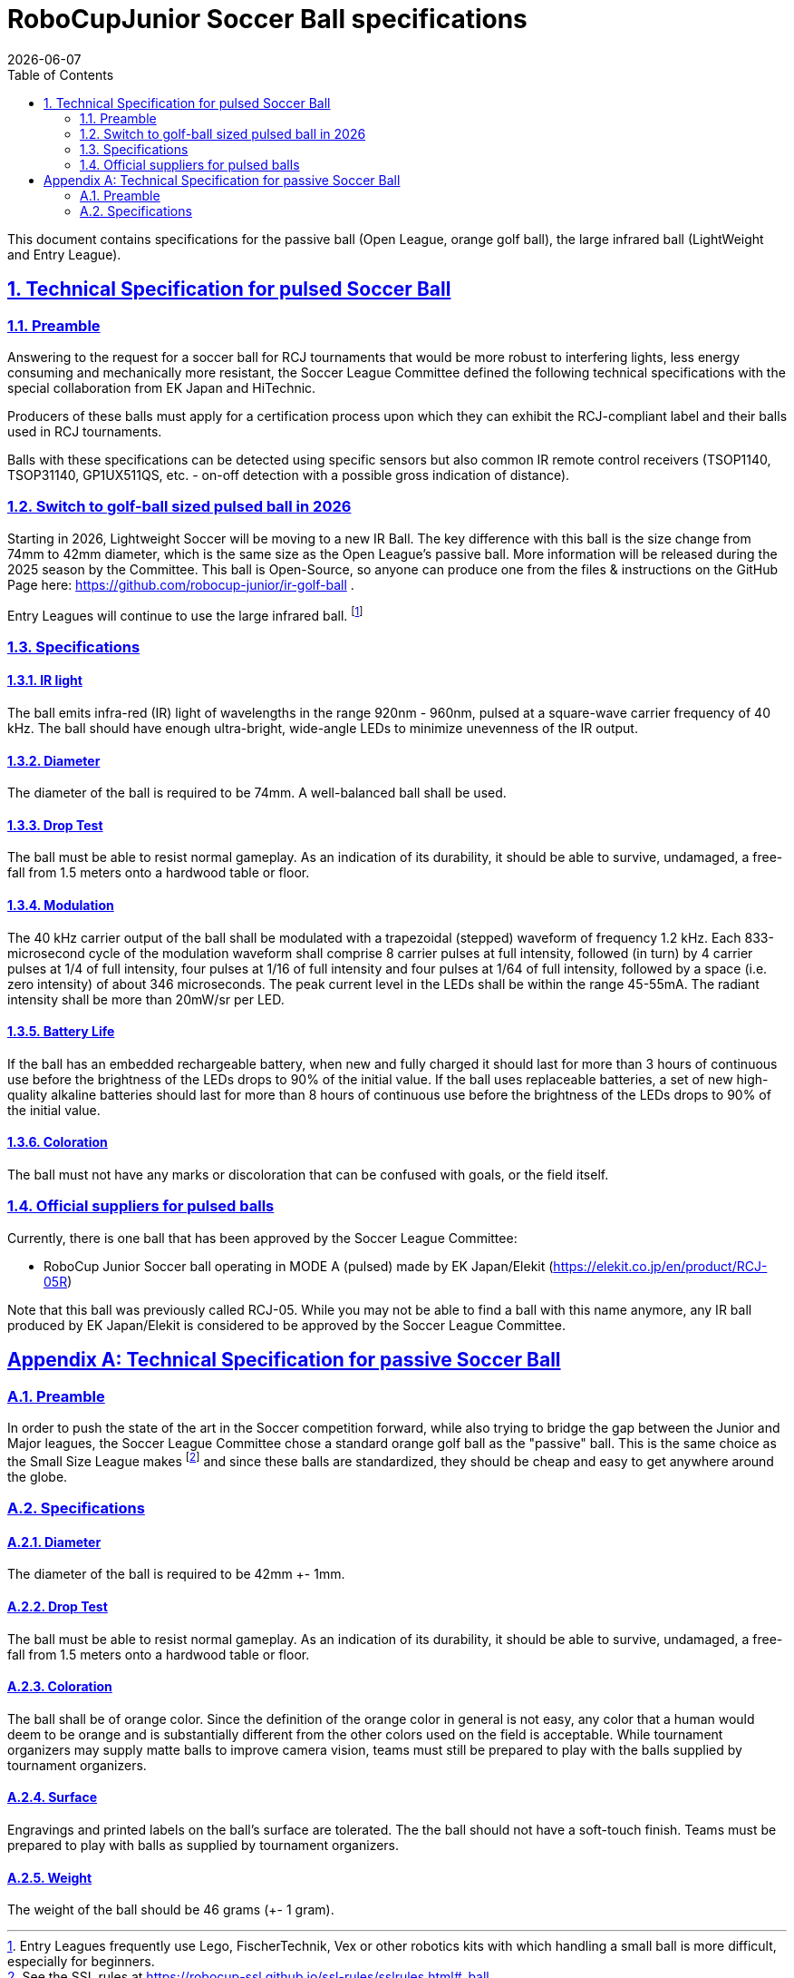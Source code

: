 = RoboCupJunior Soccer Ball specifications
{docdate}
:toc: left
:sectanchors:
:sectlinks:
:xrefstyle: full
:section-refsig: Rule
:sectnums:

ifdef::basebackend-html[]
++++
<link rel="stylesheet" href="https://use.fontawesome.com/releases/v5.3.1/css/all.css" integrity="sha384-mzrmE5qonljUremFsqc01SB46JvROS7bZs3IO2EmfFsd15uHvIt+Y8vEf7N7fWAU" crossorigin="anonymous">
<script src="https://hypothes.is/embed.js" async></script>
++++
endif::basebackend-html[]

:icons: font
:numbered:

This document contains specifications for the passive ball (Open League, 
orange golf ball), the large infrared ball (LightWeight and Entry League).

[[technical-specification-for-pulsed-soccer-ball]]
== Technical Specification for pulsed Soccer Ball

[[pulsed-preamble]]
=== Preamble

Answering to the request for a soccer ball for RCJ tournaments that would be
more robust to interfering lights, less energy consuming and mechanically more
resistant, the Soccer League Committee defined the following technical
specifications with the special collaboration from EK Japan and HiTechnic.

Producers of these balls must apply for a certification process upon which they
can exhibit the RCJ-compliant label and their balls used in RCJ tournaments.

Balls with these specifications can be detected using specific sensors but
also common IR remote control receivers (TSOP1140, TSOP31140, GP1UX511QS,
etc. - on-off detection with a possible gross indication of distance).

[[pulsed-golf-2026]]
=== Switch to golf-ball sized pulsed ball in 2026
Starting in 2026, Lightweight Soccer will be moving to a new IR Ball. The key
difference with this ball is the size change from 74mm to 42mm diameter,
which is the same size as the Open League's passive ball. More information
will be released during the 2025 season by the Committee. This ball is
Open-Source, so anyone can produce one from the files & instructions on the
GitHub Page here: https://github.com/robocup-junior/ir-golf-ball . 

Entry Leagues will continue to use the large infrared ball.
footnote:[Entry Leagues frequently use Lego, FischerTechnik, Vex or other
robotics kits with which handling a small ball is more difficult, especially
for beginners.]

[[pulsed-specifications]]
=== Specifications

[[ir-light]]
==== IR light

The ball emits infra-red (IR) light of wavelengths in the range 920nm - 960nm,
pulsed at a square-wave carrier frequency of 40 kHz. The ball should have
enough ultra-bright, wide-angle LEDs to minimize unevenness of the IR output.

[[pulsed-diameter]]
==== Diameter

The diameter of the ball is required to be 74mm. A well-balanced ball shall be
used.

[[pulsed-drop-test]]
==== Drop Test

The ball must be able to resist normal gameplay. As an indication of its
durability, it should be able to survive, undamaged, a free-fall from 1.5
meters onto a hardwood table or floor.

[[pulsed-modulation]]
==== Modulation

The 40 kHz carrier output of the ball shall be modulated with a trapezoidal
(stepped) waveform of frequency 1.2 kHz. Each 833-microsecond cycle of the
modulation waveform shall comprise 8 carrier pulses at full intensity, followed
(in turn) by 4 carrier pulses at 1/4 of full intensity, four pulses at 1/16 of
full intensity and four pulses at 1/64 of full intensity, followed by a space
(i.e. zero intensity) of about 346 microseconds. The peak current level in the
LEDs shall be within the range 45-55mA. The radiant intensity shall be more
than 20mW/sr per LED.

[[pulsed-battery-life]]
==== Battery Life

If the ball has an embedded rechargeable battery, when new and fully charged it
should last for more than 3 hours of continuous use before the brightness of
the LEDs drops to 90% of the initial value. If the ball uses replaceable
batteries, a set of new high-quality alkaline batteries should last for more
than 8 hours of continuous use before the brightness of the LEDs drops to 90%
of the initial value.

[[pulsed-coloration]]
==== Coloration

The ball must not have any marks or discoloration that can be confused with
goals, or the field itself.

[[official-suppliers-for-pulsed-balls]]
=== Official suppliers for pulsed balls

Currently, there is one ball that has been approved by the
Soccer League Committee:

- RoboCup Junior Soccer ball operating in MODE A (pulsed) made by EK Japan/Elekit (https://elekit.co.jp/en/product/RCJ-05R)

Note that this ball was previously called RCJ-05. While you may not be able to
find a ball with this name anymore, any IR ball produced by EK Japan/Elekit is
considered to be approved by the Soccer League Committee.

[appendix]
[[passive-ball-spec]]
== Technical Specification for passive Soccer Ball

[[passive-ball-spec-preamble]]
=== Preamble

In order to push the state of the art in the Soccer competition forward,
while also trying to bridge the gap between the Junior and Major leagues, the
Soccer League Committee chose a standard orange golf ball as the "passive" ball.
This is the same choice as the Small Size League makes footnote:[See the SSL
rules at https://robocup-ssl.github.io/ssl-rules/sslrules.html#_ball] and since
these balls are standardized, they should be cheap and easy to get anywhere
around the globe.

[[specifications]]
=== Specifications

[[passive-diameter]]
==== Diameter

The diameter of the ball is required to be 42mm +- 1mm.

[[passive-drop-test]]
==== Drop Test

The ball must be able to resist normal gameplay. As an indication of its
durability, it should be able to survive, undamaged, a free-fall from 1.5
meters onto a hardwood table or floor.

[[passive-coloration]]
==== Coloration

The ball shall be of orange color. Since the definition of the orange color in
general is not easy, any color that a human would deem to be orange and is
substantially different from the other colors used on the field is acceptable.
While tournament organizers may supply matte balls to improve camera vision,
teams must still be prepared to play with the balls supplied by
tournament organizers.

[[passive-surface]]
==== Surface

Engravings and printed labels on the ball’s surface are tolerated.
The the ball should not have
a soft-touch finish. Teams must be prepared to play with balls as supplied
by tournament organizers.

[[passive-weight]]
==== Weight

The weight of the ball should be 46 grams (+- 1 gram).
